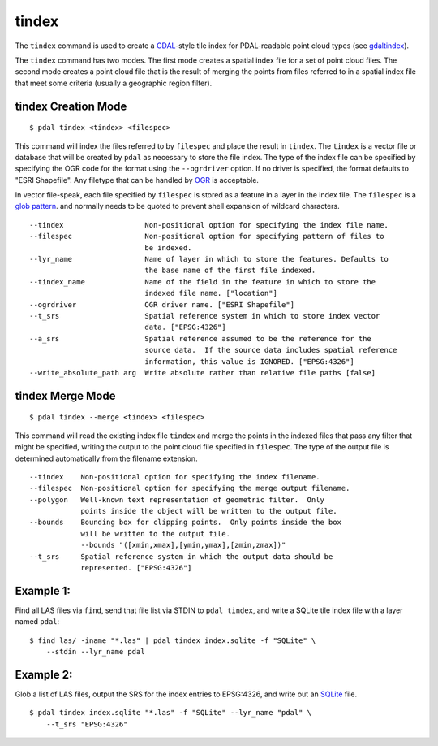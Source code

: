 .. _tindex_command:

********************************************************************************
tindex
********************************************************************************

The ``tindex`` command is used to create a `GDAL`_-style tile index for
PDAL-readable point cloud types (see `gdaltindex`_).

The ``tindex`` command has two modes.  The first mode creates a spatial index
file for a set of point cloud files.  The second mode creates a point cloud
file that is the result of merging the points from files referred to in a
spatial index file that meet some criteria (usually a geographic region filter).

tindex Creation Mode
--------------------------------------------------------------------------------

::

    $ pdal tindex <tindex> <filespec>

This command will index the files referred to by ``filespec`` and place the
result in ``tindex``.  The ``tindex`` is a vector file or database that
will be created by ``pdal`` as necessary to store the file index.
The type of the index
file can be specified by specifying the OGR code for the format using the
``--ogrdriver`` option.  If no driver is specified, the format defaults to "ESRI
Shapefile".  Any filetype that can be handled by
`OGR <http://www.gdal.org/ogr_formats.html>`_ is acceptable.

In vector file-speak, each file specified by ``filespec`` is stored as a
feature in a layer in the index file. The ``filespec`` is a `glob pattern
<http://man7.org/linux/man-pages/man7/glob.7.html>`_.  and normally needs to be
quoted to prevent shell expansion of wildcard characters.

::

    --tindex                   Non-positional option for specifying the index file name.
    --filespec                 Non-positional option for specifying pattern of files to
                               be indexed.
    --lyr_name                 Name of layer in which to store the features. Defaults to
                               the base name of the first file indexed.
    --tindex_name              Name of the field in the feature in which to store the
                               indexed file name. ["location"]
    --ogrdriver                OGR driver name. ["ESRI Shapefile"]
    --t_srs                    Spatial reference system in which to store index vector
                               data. ["EPSG:4326"]
    --a_srs                    Spatial reference assumed to be the reference for the
                               source data.  If the source data includes spatial reference
                               information, this value is IGNORED. ["EPSG:4326"]
    --write_absolute_path arg  Write absolute rather than relative file paths [false]

tindex Merge Mode
--------------------------------------------------------------------------------

::

    $ pdal tindex --merge <tindex> <filespec>

This command will read the existing index file ``tindex`` and merge the
points in the indexed files that pass any filter that might be specified,
writing the output to the point cloud file specified in ``filespec``.
The type of the output file is determined automatically from the filename
extension.

::

    --tindex    Non-positional option for specifying the index filename.
    --filespec  Non-positional option for specifying the merge output filename.
    --polygon   Well-known text representation of geometric filter.  Only
                points inside the object will be written to the output file.
    --bounds    Bounding box for clipping points.  Only points inside the box
                will be written to the output file.
                --bounds "([xmin,xmax],[ymin,ymax],[zmin,zmax])"
    --t_srs     Spatial reference system in which the output data should be
                represented. ["EPSG:4326"]

Example 1:
--------------------------------------------------------------------------------

Find all LAS files via ``find``, send that file list via STDIN to
``pdal tindex``, and write a SQLite tile index file with a layer named ``pdal``:

::

    $ find las/ -iname "*.las" | pdal tindex index.sqlite -f "SQLite" \
        --stdin --lyr_name pdal

Example 2:
--------------------------------------------------------------------------------

Glob a list of LAS files, output the SRS for the index entries to EPSG:4326, and
write out an `SQLite`_ file.

::

    $ pdal tindex index.sqlite "*.las" -f "SQLite" --lyr_name "pdal" \
        --t_srs "EPSG:4326"


.. _`SQLite`: http://www.sqlite.org
.. _`gdaltindex`: http://www.gdal.org/gdaltindex.html
.. _`GDAL`: http://www.gdal.org

